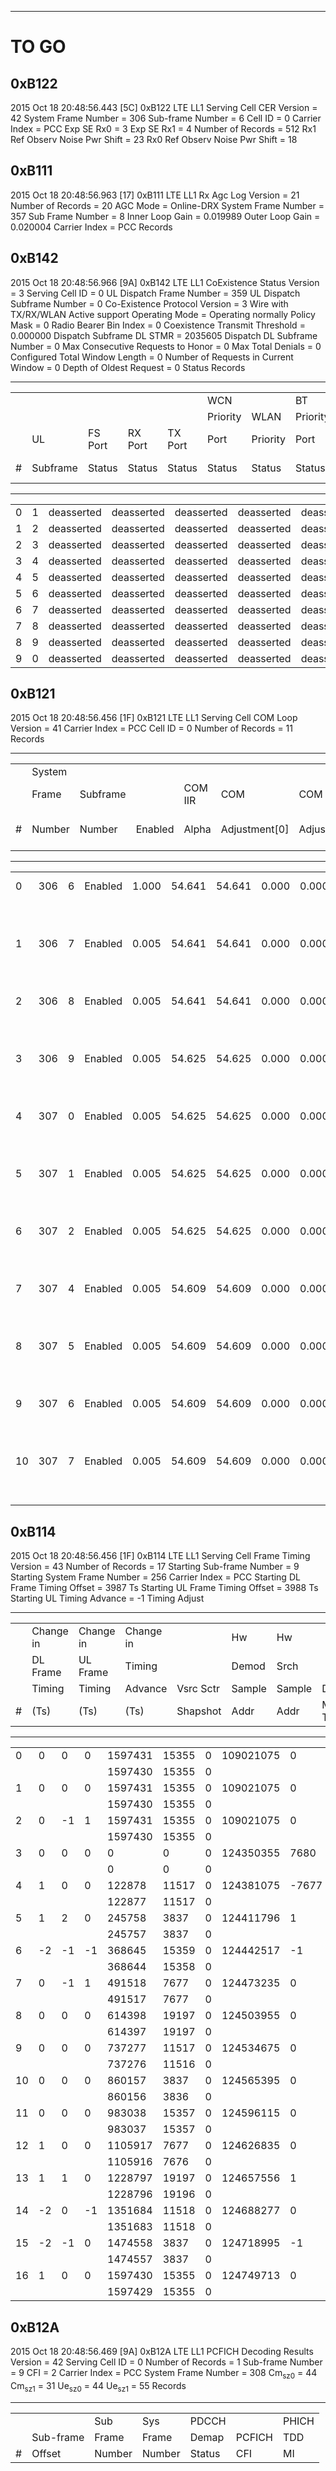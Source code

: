 # Code Specs
------------------------------------------------------------------------------

* TO GO
** 0xB122
2015 Oct 18  20:48:56.443  [5C]  0xB122  LTE LL1 Serving Cell CER
Version                   = 42
System Frame Number       = 306
Sub-frame Number          = 6
Cell ID                   = 0
Carrier Index             = PCC
Exp SE Rx0                = 3
Exp SE Rx1                = 4
Number of Records         = 512
Rx1 Ref Observ Noise Pwr Shift = 23
Rx0 Ref Observ Noise Pwr Shift = 18

** 0xB111
2015 Oct 18  20:48:56.963  [17]  0xB111  LTE LL1 Rx Agc Log
Version                   = 21
Number of Records         = 20
AGC Mode                  = Online-DRX
System Frame Number       = 357
Sub Frame Number          = 8
Inner Loop Gain           = 0.019989
Outer Loop Gain           = 0.020004
Carrier Index             = PCC
Records

** 0xB142
2015 Oct 18  20:48:56.966  [9A]  0xB142  LTE LL1 CoExistence Status
Version                        = 3
Serving Cell ID                = 0
UL Dispatch Frame Number       = 359
UL Dispatch Subframe Number    = 0
Co-Existence Protocol Version  = 3 Wire with TX/RX/WLAN Active support
Operating Mode                 = Operating normally
Policy Mask                    = 0
Radio Bearer Bin Index         = 0
Coexistence Transmit Threshold = 0.000000
Dispatch Subframe DL STMR      = 2035605
Dispatch DL Subframe Number    = 0
Max Consecutive Requests to Honor = 0
Max Total Denials              = 0
Configured Total Window Length = 0
Number of Requests in Current Window = 0
Depth of Oldest Request        = 0
Status Records
   -------------------------------------------------------------------------------------------------------------------------------------
   |   |        |          |          |          |WCN       |          |BT        |           |           |                 |          |
   |   |        |          |          |          |Priority  |WLAN      |Priority  |           |           |                 |BT Tx Act |
   |   |UL      |FS Port   |RX Port   |TX Port   |Port      |Priority  |Port      |           |WCN Don't  |WLAN Tx Act Last |Last      |
   |#  |Subframe|Status    |Status    |Status    |Status    |Status    |Status    |Tx Aborted |Care       |Subframe         |Subframe  |
   -------------------------------------------------------------------------------------------------------------------------------------
   |  0|       1|deasserted|deasserted|deasserted|deasserted|deasserted|deasserted|        N/A|        N/A|       deasserted|deasserted|
   |  1|       2|deasserted|deasserted|deasserted|deasserted|deasserted|deasserted|        N/A|        N/A|       deasserted|deasserted|
   |  2|       3|deasserted|deasserted|deasserted|deasserted|deasserted|deasserted|        N/A|        N/A|       deasserted|deasserted|
   |  3|       4|deasserted|deasserted|deasserted|deasserted|deasserted|deasserted|        N/A|        N/A|       deasserted|deasserted|
   |  4|       5|deasserted|deasserted|deasserted|deasserted|deasserted|deasserted|        N/A|        N/A|       deasserted|deasserted|
   |  5|       6|deasserted|deasserted|deasserted|deasserted|deasserted|deasserted|        N/A|        N/A|       deasserted|deasserted|
   |  6|       7|deasserted|deasserted|deasserted|deasserted|deasserted|deasserted|        N/A|        N/A|       deasserted|deasserted|
   |  7|       8|deasserted|deasserted|deasserted|deasserted|deasserted|deasserted|        N/A|        N/A|       deasserted|deasserted|
   |  8|       9|deasserted|deasserted|deasserted|deasserted|deasserted|deasserted|        N/A|        N/A|       deasserted|deasserted|
   |  9|       0|deasserted|deasserted|deasserted|deasserted|deasserted|deasserted|        N/A|        N/A|       deasserted|deasserted|

** 0xB121
2015 Oct 18  20:48:56.456  [1F]  0xB121  LTE LL1 Serving Cell COM Loop
Version                   = 41
Carrier Index             = PCC
Cell ID                   = 0
Number of Records         = 11
Records
   ---------------------------------------------------------------------------------------------------------------
   |   |System|        |          |       |             |             |          |          |                    |
   |   |Frame |Subframe|          |COM IIR|COM          |COM          |COM Unwrap|COM Unwrap|                    |
   |#  |Number|Number  |Enabled   |Alpha  |Adjustment[0]|Adjustment[1]|Base[0]   |Base[1]   |COM Acc Stat        |
   ---------------------------------------------------------------------------------------------------------------
   |  0|   306|       6|   Enabled|  1.000|       54.641|       54.641|     0.000|     0.000|   2603155   2064853|
   |   |      |        |          |       |             |             |          |          |   2603155   2064853|
   |  1|   306|       7|   Enabled|  0.005|       54.641|       54.641|     0.000|     0.000|   2603150   2064849|
   |   |      |        |          |       |             |             |          |          |   2603150   2064849|
   |  2|   306|       8|   Enabled|  0.005|       54.641|       54.641|     0.000|     0.000|   2603179   2064697|
   |   |      |        |          |       |             |             |          |          |   2603179   2064697|
   |  3|   306|       9|   Enabled|  0.005|       54.625|       54.625|     0.000|     0.000|   2603259   2064585|
   |   |      |        |          |       |             |             |          |          |   2603259   2064585|
   |  4|   307|       0|   Enabled|  0.005|       54.625|       54.625|     0.000|     0.000|   2603387   2064512|
   |   |      |        |          |       |             |             |          |          |   2603387   2064512|
   |  5|   307|       1|   Enabled|  0.005|       54.625|       54.625|     0.000|     0.000|   2603526   2064448|
   |   |      |        |          |       |             |             |          |          |   2603526   2064448|
   |  6|   307|       2|   Enabled|  0.005|       54.625|       54.625|     0.000|     0.000|   2603687   2064403|
   |   |      |        |          |       |             |             |          |          |   2603687   2064403|
   |  7|   307|       4|   Enabled|  0.005|       54.609|       54.609|     0.000|     0.000|   2603844   2064356|
   |   |      |        |          |       |             |             |          |          |   2603844   2064356|
   |  8|   307|       5|   Enabled|  0.005|       54.609|       54.609|     0.000|     0.000|   2603999   2064308|
   |   |      |        |          |       |             |             |          |          |   2603999   2064308|
   |  9|   307|       6|   Enabled|  0.005|       54.609|       54.609|     0.000|     0.000|   2604153   2064260|
   |   |      |        |          |       |             |             |          |          |   2604153   2064260|
   | 10|   307|       7|   Enabled|  0.005|       54.609|       54.609|     0.000|     0.000|   2604303   2064211|
   |   |      |        |          |       |             |             |          |          |   2604303   2064211|

** 0xB114
2015 Oct 18  20:48:56.456  [1F]  0xB114  LTE LL1 Serving Cell Frame Timing
Version                           = 43
Number of Records                 = 17
Starting Sub-frame Number         = 9
Starting System Frame Number      = 256
Carrier Index                     = PCC
Starting DL Frame Timing Offset   = 3987 Ts
Starting UL Frame Timing Offset   = 3988 Ts
Starting UL Timing Advance        = -1
Timing Adjust
   -------------------------------------------------------------------------------------
   |   |Change in |Change in |Change in |          |Hw    |Hw    |          |          |
   |   |DL Frame  |UL Frame  |Timing    |          |Demod |Srch  |          |          |
   |   |Timing    |Timing    |Advance   |Vsrc Sctr |Sample|Sample|Dl Sf     |Mstmr     |
   |#  |(Ts)      |(Ts)      |(Ts)      |Shapshot  |Addr  |Addr  |Mstmr Time|Correction|
   -------------------------------------------------------------------------------------
   |  0|         0|         0|         0|   1597431| 15355|     0| 109021075|         0|
   |   |          |          |          |   1597430| 15355|     0|          |          |
   |  1|         0|         0|         0|   1597431| 15355|     0| 109021075|         0|
   |   |          |          |          |   1597430| 15355|     0|          |          |
   |  2|         0|        -1|         1|   1597431| 15355|     0| 109021075|         0|
   |   |          |          |          |   1597430| 15355|     0|          |          |
   |  3|         0|         0|         0|         0|     0|     0| 124350355|      7680|
   |   |          |          |          |         0|     0|     0|          |          |
   |  4|         1|         0|         0|    122878| 11517|     0| 124381075|     -7677|
   |   |          |          |          |    122877| 11517|     0|          |          |
   |  5|         1|         2|         0|    245758|  3837|     0| 124411796|         1|
   |   |          |          |          |    245757|  3837|     0|          |          |
   |  6|        -2|        -1|        -1|    368645| 15359|     0| 124442517|        -1|
   |   |          |          |          |    368644| 15358|     0|          |          |
   |  7|         0|        -1|         1|    491518|  7677|     0| 124473235|         0|
   |   |          |          |          |    491517|  7677|     0|          |          |
   |  8|         0|         0|         0|    614398| 19197|     0| 124503955|         0|
   |   |          |          |          |    614397| 19197|     0|          |          |
   |  9|         0|         0|         0|    737277| 11517|     0| 124534675|         0|
   |   |          |          |          |    737276| 11516|     0|          |          |
   | 10|         0|         0|         0|    860157|  3837|     0| 124565395|         0|
   |   |          |          |          |    860156|  3836|     0|          |          |
   | 11|         0|         0|         0|    983038| 15357|     0| 124596115|         0|
   |   |          |          |          |    983037| 15357|     0|          |          |
   | 12|         1|         0|         0|   1105917|  7677|     0| 124626835|         0|
   |   |          |          |          |   1105916|  7676|     0|          |          |
   | 13|         1|         1|         0|   1228797| 19197|     0| 124657556|         1|
   |   |          |          |          |   1228796| 19196|     0|          |          |
   | 14|        -2|         0|        -1|   1351684| 11518|     0| 124688277|         0|
   |   |          |          |          |   1351683| 11518|     0|          |          |
   | 15|        -2|        -1|         0|   1474558|  3837|     0| 124718995|        -1|
   |   |          |          |          |   1474557|  3837|     0|          |          |
   | 16|         1|         0|         0|   1597430| 15355|     0| 124749713|         0|
   |   |          |          |          |   1597429| 15355|     0|          |          |

** 0xB12A
2015 Oct 18  20:48:56.469  [9A]  0xB12A  LTE LL1 PCFICH Decoding Results
Version              = 42
Serving Cell ID      = 0
Number of Records    = 1
Sub-frame Number     = 9
CFI                  = 2
Carrier Index        = PCC
System Frame Number  = 308
Cm_sz_0              = 44
Cm_sz_1              = 31
Ue_sz_0              = 44
Ue_sz_1              = 55
Records
   ---------------------------------------------------
   |   |         |Sub   |Sys   |PDCCH  |       |PHICH|
   |   |Sub-frame|Frame |Frame |Demap  |PCFICH |TDD  |
   |#  |Offset   |Number|Number|Status |CFI    |MI   |
   ---------------------------------------------------
   |  0|        0|     9|   308|      1|      2|    0|

** 0xB11D
2015 Oct 18  20:48:56.469  [9A]  0xB11D  LTE LL1 Serving Cell TTL Results
Version                 = 42
Serving Cell ID         = 0
System Frame Number     = 308
Sub-frame Number        = 9
COM Loop Enabled        = true
Number of Records       = 3
Records
   -----------------------------------------------------
   |   |Total     |Inst      |          |Sub    |      |
   |   |Timing    |Timing    |Com       |Frame  |Frame |
   |#  |Adjustment|Adjustment|Adjustment|Number.|Number|
   -----------------------------------------------------
   |  0|         1|         2|        54|      9|   308|
   |   |         1|         2|          |       |      |
   |  1|         3|         2|        54|      0|   309|
   |   |         3|         2|          |       |      |
   |  2|         1|        -2|        54|      1|   309|
   |   |         1|        -2|          |       |      |

** 0xB193
2015 Oct 18  20:48:57.988  [60]  0xB193  LTE ML1 Serving Cell Meas Response
Version              = 1
Number of SubPackets = 1
SubPacket ID         = 25
Serving Cell Measurement Result
   Version = 18
   SubPacket Size = 96 bytes
   E-ARFCN                   = 3100
   Physical Cell ID          = 0
   Serving Cell Index        = PCell
   Is Serving Cell = 1
   Reserved = 0
   Current SFN               = 460
   Current Subframe Number   = 9
   Is Restricted             = false
   Cell Timing[0]            = 3986
   Cell Timing[1]            = 3986
   Cell Timing SFN[0]        = 461
   Cell Timing SFN[1]        = 461
   Inst RSRP Rx[0]           = -56.06 dBm
   Inst RSRP Rx[1]           = -93.38 dBm
   Inst Measured RSRP        = -56.06 dBm
   Inst RSRQ Rx[0]           = -2.94 dB
   Inst RSRQ Rx[1]           = -3.13 dB
   Inst RSRQ                 = -2.94 dB
   Inst RSSI Rx[0]           = -33.19 dBm
   Inst RSSI Rx[1]           = -70.19 dBm
   Inst RSSI                 = -33.19 dBm
   Residual Frequency Error  = 0
   FTL SNR Rx[0]             = 30.00 dB
   FTL SNR Rx[1]             = 20.30 dB
   Projected Sir = 51 dB
   Post Ic Rsrq = 4294967266 dB
** 0xB18B
2015 Oct 18  20:48:58.498  [06]  0xB18B  LTE ML1 Sleep
Version                 = 32
Physical Cell ID        = 0
E-ARFCN                 = 3100
Wakeup Type             = Online
Sleep Subframe          = 5
Sleep SFN               = 461
Sleep Reference Time    = 188306 Ts
Wakeup SFN              = 511
Wakeup Subframe         = 3
Wakeup Object Subframe  = 8
Wakeup Object SFN       = 511
ML1 State               = FDD Connected
Sleep Type              = Not Sleeping
TTL Warmup Duration     = 5 ms
Dynamic Offline Info    = Stage 3 optimization

** 0xB116
2015 Oct 18  20:48:58.501  [94]  0xB116  LTE LL1 Serving Cell Measurement Results
Version                = 21
Sub-frame Number       = 3
System FN              = 512
Is Idle Mode           = Connected Mode
Measurement BW         = 20 MHz
Carrier Type           = PCC
Cell ID                = 0
Digital Rotator        = -15.000 KHz
Timing Offset Rx       = { 0, 0 }

** 0xB16B
2015 Oct 18  20:48:58.689  [AC]  0xB16B  LTE PDCCH-PHICH Indication Report
Version              = 5
Duplex Mode          = 0
Number of Records    = 17
Info Records
   -----------------------------------------------------------------------------------------------------------------------------------------------
   |   |       |      |      |        |        |PHICH              |     |PDCCH Info                                                             |
   |   |Num    |PDCCH |PDCCH |        |        |PHICH |PHICH |     |PHICH|Serv |              |PDCCH  |           |      |          |     |      |
   |   |PDCCH  |Timing|Timing|PHICH   |PHICH 1 |Timing|Timing|PHICH|1    |Cell |              |Payload|Aggregation|Search|SPS Grant |New  |Num DL|
   |#  |Results|SFN   |Sub-fn|Included|Included|SFN   |Sub-fn|Value|Value|Index|RNTI Type     |Size   |Level      |Space |Type      |DL Tx|Trblks|
   -----------------------------------------------------------------------------------------------------------------------------------------------
   |  0|      0|   512|     5|      No|      No|      |      |     |     |     |              |       |           |      |          |     |      |
   |  1|      0|   512|     6|      No|      No|      |      |     |     |     |              |       |           |      |          |     |      |
   |  2|      0|   512|     7|      No|      No|      |      |     |     |     |              |       |           |      |          |     |      |
   |  3|      0|   512|     8|      No|      No|      |      |     |     |     |              |       |           |      |          |     |      |
   |  4|      0|   512|     9|      No|      No|      |      |     |     |     |              |       |           |      |          |     |      |
   |  5|      0|   513|     0|      No|      No|      |      |     |     |     |              |       |           |      |          |     |      |
   |  6|      0|   513|     1|      No|      No|      |      |     |     |     |              |       |           |      |          |     |      |
   |  7|      0|   513|     2|      No|      No|      |      |     |     |     |              |       |           |      |          |     |      |
   |  8|      0|   513|     3|      No|      No|      |      |     |     |     |              |       |           |      |          |     |      |
   |  9|      0|   513|     4|      No|      No|      |      |     |     |     |              |       |           |      |          |     |      |
   | 10|      0|   513|     5|      No|      No|      |      |     |     |     |              |       |           |      |          |     |      |
   | 11|      0|   513|     6|      No|      No|      |      |     |     |     |              |       |           |      |          |     |      |
   | 12|      0|   513|     7|      No|      No|      |      |     |     |     |              |       |           |      |          |     |      |
   | 13|      0|   513|     8|      No|      No|      |      |     |     |     |              |       |           |      |          |     |      |
   | 14|      0|   513|     9|      No|      No|      |      |     |     |     |              |       |           |      |          |     |      |
   | 15|      0|   514|     0|      No|      No|      |      |     |     |     |              |       |           |      |          |     |      |
   | 16|      0|   514|     1|      No|      No|      |      |     |     |     |              |       |           |      |

** 0xB198
2015 Oct 18  20:49:02.089  [7D]  0xB198  LTE ML1 CDRX Events Info
Version     = 2
Num Records = 15
Records
   --------------------------------------------------------------------------------------------------------------
   |SFN |Sub-fn|CDRX Event               |Internal Field Mask                                                   |
   --------------------------------------------------------------------------------------------------------------
   | 768|     0|         LONG_CYCLE_START|                                                           CYCLE_START|
   | 767|     8|            CDRX_OFF_2_ON|                                                           CYCLE_START|
   | 768|     0|  ON_DURATION_TIMER_START|                                                     ON_DURATION_TIMER|
   | 768|     1|    ON_DURATION_TIMER_END|                                                                     0|
   | 768|     1|            CDRX_ON_2_OFF|                                                                     0|
   | 819|     2|         LONG_CYCLE_START|                                                           CYCLE_START|
   | 819|     0|            CDRX_OFF_2_ON|                                                           CYCLE_START|
   | 819|     2|  ON_DURATION_TIMER_START|                                                     ON_DURATION_TIMER|
   | 819|     3|    ON_DURATION_TIMER_END|                                                                     0|
   | 819|     3|            CDRX_ON_2_OFF|                                                                     0|
   | 870|     4|         LONG_CYCLE_START|                                                           CYCLE_START|
   | 870|     2|            CDRX_OFF_2_ON|                                                           CYCLE_START|
   | 870|     4|  ON_DURATION_TIMER_START|                                                     ON_DURATION_TIMER|
   | 870|     5|    ON_DURATION_TIMER_END|                                                                     0|
   | 870|     5|            CDRX_ON_2_OFF|                                                                     0|

** 0xB18A
2015 Oct 18  20:49:03.089  [C9]  0xB18A  LTE ML1 RLM Report
Version              = 1
Number of Records    = 2
Report
   --------------------------------------------
   |    |      |Out  |     |     |     |      |
   |    |      |of   |In   |Out  |     |      |
   |    |      |Sync |Sync |of   |In   |T310  |
   |    |      |BLER |BLER |Sync |Sync |Timer |
   |SFN |Sub-fn|(%)  |(%)  |Count|Count|Status|
   --------------------------------------------
   | 870|     4|  0.0|  0.0|    0|    0|     0|
   | 921|     6|  0.0|  0.0|    0|    1|     0|

** 0xB16F
2015 Oct 18  20:49:03.889  [67]  0xB16F  LTE PUCCH Power Control
Version              = 4
Number of Records    = 2
Report
   ---------------------------------------------------------------------------
   |   |    |      |PUCCH|      |      |    |           |   |    |    |PUCCH |
   |   |    |      |Tx   |      |      |    |           |   |DL  |    |Actual|
   |   |    |      |Power|DCI   |PUCCH |N   |           |N  |Path|    |Tx    |
   |#  |SFN |Sub-fn|(dBm)|Format|Format|HARQ|TPC Command|CQI|Loss|g(i)|Power |
   ---------------------------------------------------------------------------
   |  0| 973|     2|  N/A|     3|     1|   0|          1|  0|  63|  55|   N/A|
   |  1|   0|     4|  N/A|     3|     1|   0|          1|  0|  63|  55|   N/A|

** 0xB16E
2015 Oct 18  20:49:05.089  [81]  0xB16F  LTE PUCCH Power Control
Version              = 4
Number of Records    = 2
Report
   ---------------------------------------------------------------------------
   |   |    |      |PUCCH|      |      |    |           |   |    |    |PUCCH |
   |   |    |      |Tx   |      |      |    |           |   |DL  |    |Actual|
   |   |    |      |Power|DCI   |PUCCH |N   |           |N  |Path|    |Tx    |
   |#  |SFN |Sub-fn|(dBm)|Format|Format|HARQ|TPC Command|CQI|Loss|g(i)|Power |
   ---------------------------------------------------------------------------
   |  0|  51|     6|  N/A|     3|     1|   0|          1|  0|  63|  55|   N/A|
   |  1| 102|     8|  N/A|     3|     1|   0|          1|  0|  63|  55|   N/A|
** 0xB123
2015 Oct 18  20:49:10.797  [27]  0xB123  LTE LL1 Neighbor Cell CER
Version                = 41
Neighbor Cell ID       = 396
Sub-frame Number       = 9
System Frame number    = 0

** 0xB113
2015 Oct 18  20:49:12.338  [C7]  0xB113  LTE LL1 PSS Results
Version                = 21
Number of Half Frames  = 1
Sub-frame Number       = 1
System Frame Number    = 871
Number of PSS Records  = 16
PSS Records

** 0xB119
2015 Oct 18  20:49:10.797  [27]  0xB119  LTE LL1 Neighbor Cell Measurements and Tracking
Version                        = 42
Total Num NCells               = 1
SP Cnt in MP                   = 1
System Frame Number            = 717
Sub-frame Number               = 8
Mode                           = Online DRX
EARFCN                         = 3100
Duplexing Mode                 = FDD
Num SWRP per MP                = 1
Num CNF Msg Sent               = 0
Restrict SF Pattern            = 00000000, 00000000, 00000000, 00000000, 00000000, 00000000, 00000000, 00000000, 000000
IIR Coeff Meas Result [0]      = 0.0000
IIR Coeff Meas Result [1]      = 0.0000
Neighbor Cells
   ---------------------------------------------------------------------------------------
   |   |    |          |        |       |Is  |         |         |Frame  |Frame  |SF     |
   |   |    |          |        |       |Add |Noise    |Signal   |Numbers|Numbers|Numbers|
   |   |Cell|Is        |        |Is IC  |Back|Threshold|Threshold|for    |for    |for    |
   |#  |ID  |Restricted|CP Type |Enabled|Cell|Rx       |Rx       |Meas   |Sched  |Sched  |
   ---------------------------------------------------------------------------------------
   |  0| 396|         0|  Normal|     No|  No|        0|        0|  65535|    717|      8|
   |   |    |          |        |       |    |        0|        0|  65535|    717|      8|
   |   |    |          |        |       |    |         |         |  65535|  65535|    255|
   |   |    |          |        |       |    |         |         |  65535|  65535|    255|
   |   |    |          |        |       |    |         |         |  65535|  65535|    255|
   |   |    |          |        |       |    |         |         |  65535|  65535|    255|
   |   |    |          |        |       |    |         |         |  65535|  65535|    255|
   |   |    |          |        |       |    |         |         |  65535|  65535|    255|


* Check
** 0xB1B9
2015 Oct 18  20:48:56.472  [A6]  0xB1B9  LTE ML1 Coex State Info
Version = 2
Num Records = 2
Records
   -------------------------------------------------------------------------------------------------------------------------------------------------------------------------------------------------------------
   |   |     |      |          |          |     |         |        |         |         |      |      |         |      |Special |           |           |PHR    |         |    |PHRless|         |       |      |
   |   |Sub  |      |          |          |Co-ex|Connected|High    |DL       |UL       |DL    |UL    |Frame    |TDD   |Subframe|           |           |Backoff|PHR      |PHR |Backoff|PHRless  |PHRless|Msg   |
   |#  |frame|Mask  |Start Time|End Time  |State|Mode     |Priority|Bandwidth|Bandwidth|EARFCN|EARFCN|Structure|Config|Config  |DL CP      |UL CP      |Enabled|Threshold|MTPL|Enabled|Threshold|MTPL   |Status|
   -------------------------------------------------------------------------------------------------------------------------------------------------------------------------------------------------------------
   |  0| 3087|0x00FE|1724278493|4294967294|    0|     true|   false|   20 MHz|   20 MHz|  3100| 21100|      FDD|     0|       0|  Normal CP|  Normal CP|  false|        0|   0|  false|        0|      0|     1|
   |  1| 3093|0x40FE|4294967295|   6262240|    1|    false|   false|   20 MHz|   20 MHz|  3100| 21100|      FDD|     0|       0|  Normal CP|  Normal CP|  false|        0|   0|  false|        0|      0|     0|


* NOT TO GO
** No Info
*** 0xB11C
*** 0x18A7
*** 0x12E8
*** 0xB067 (check)
*** 0x17F7
*** 0xB1BF
*** 0xB1B2
*** 0xB16C
*** 0xB097
*** 0xB087
*** 0xB195
*** 0xB179
*** 0xB115
*** 0x1350
*** 0x4116
*** 0x14D8
*** 0x15BD
*** 0x1476
*** 0x14CE
*** 0x1870
*** 0x1856
*** 0x1854
** Not Supported
*** 0x1555
*** 0x1646
*** 0x1FF0
*** 0x1FEA
*** 0xB194
*** 0x158C
*** 0x1894
*** 0x1755
*** 0x1893
*** 0x1855
** Reserved
*** 0xB112
*** 0xB14C
*** 0xB110
*** 0xB136
*** 0xB066
*** 0xB065
*** 0xB1A7
*** 0x1376
*** 0x1375
*** 0xB178
*** 0xB11B
*** 0xB12B
*** 0xB1C4
*** 0xB134
*** 0xB0B6
*** 0xB0B4
*** 0xB0A4
*** 0xB19A
*** 0x1843
*** 0xB196
*** 0xB129
*** 0x13C6
*** 0x1748
*** 0x13D1
*** 0x13D2
